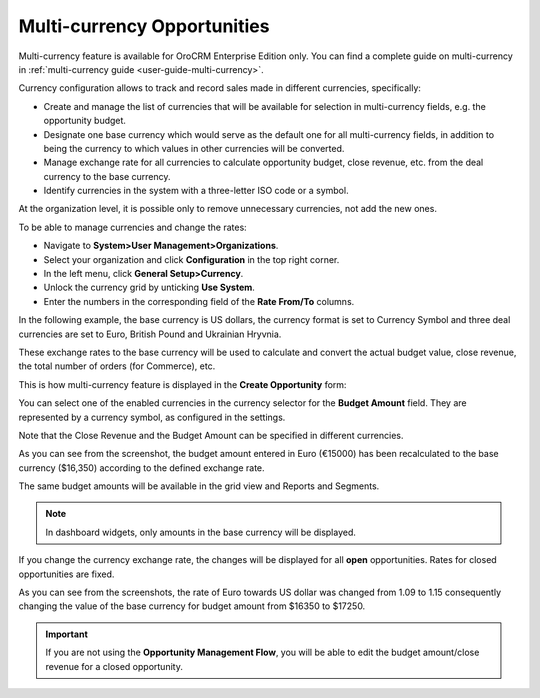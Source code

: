 .. begin_multi_currency_opportunities

Multi-currency Opportunities
----------------------------

Multi-currency feature is available for OroCRM Enterprise Edition only. You can find a complete guide on multi-currency in :ref:`multi-currency guide <user-guide-multi-currency>`.

Currency configuration allows to track and record sales made in different currencies, specifically:

-	Create and manage the list of currencies that will be available for selection in multi-currency fields, e.g. the opportunity budget.
-	Designate one base currency which would serve as the default one for all multi-currency fields, in addition to being the currency to which values in other currencies will be converted.
-	Manage exchange rate for all currencies to calculate opportunity budget, close revenue, etc. from the deal currency to the base currency.
-	Identify currencies in the system with a three-letter ISO code or a symbol.


At the organization level, it is possible only to remove unnecessary currencies, not add the new ones.

To be able to manage currencies and change the rates:

-	Navigate to **System>User Management>Organizations**.
-	Select your organization and click **Configuration** in the top right corner.
-	In the left menu, click **General Setup>Currency**.
-	Unlock the currency grid by unticking **Use System**.
-	Enter the numbers in the corresponding field of the **Rate From/To** columns.

In the following example, the base currency is US dollars, the currency format is set to Currency Symbol and three deal currencies are set to Euro, British Pound and Ukrainian Hryvnia.

.. image:: ../../../img/opportunities_2.0/currencies_config.jpg



These exchange rates to the base currency will be used to calculate and convert the actual budget value, close revenue, the total number of orders (for Commerce), etc.

This is how multi-currency feature is displayed in the **Create Opportunity** form:


.. image:: ../../../img/opportunities_2.0/currency_opp_form.jpg


You can select one of the enabled currencies in the currency selector for the **Budget Amount** field. They are represented by a currency symbol, as configured in the settings.

Note that the Close Revenue and the Budget Amount can be specified in different currencies.

As you can see from the screenshot, the budget amount entered in Euro (€15000) has been recalculated to the base currency ($16,350) according to the defined exchange rate.


.. image:: ../../../img/opportunities_2.0/opp_abc_view.jpg

The same budget amounts will be available in the grid view and Reports and Segments.

.. note:: In dashboard widgets, only amounts in the base currency will be displayed.


If you change the currency exchange rate, the changes will be displayed for all **open** opportunities. Rates for closed opportunities are fixed.

.. image:: ../../../img/opportunities_2.0/currency_changed.jpg

.. image:: ../../../img/opportunities_2.0/exchange_rate_changed.jpg

As you can see from the screenshots, the rate of Euro towards US dollar was changed from 1.09 to 1.15 consequently changing the value of the base currency for budget amount from $16350 to $17250.

.. important:: If you are not using the **Opportunity Management Flow**, you will be able to edit the budget amount/close revenue for a closed opportunity.

.. finish_multi_currency_opportunities
